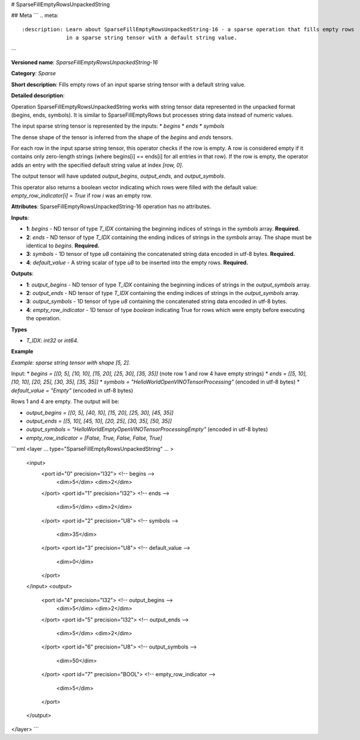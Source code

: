 # SparseFillEmptyRowsUnpackedString

## Meta
```
.. meta::
  :description: Learn about SparseFillEmptyRowsUnpackedString-16 - a sparse operation that fills empty rows 
                in a sparse string tensor with a default string value.
```

**Versioned name**: *SparseFillEmptyRowsUnpackedString-16*

**Category**: *Sparse*

**Short description**: Fills empty rows of an input sparse string tensor with a default string value.

**Detailed description**:

Operation SparseFillEmptyRowsUnpackedString works with string tensor data represented in the unpacked format (begins, ends, symbols). It is similar to SparseFillEmptyRows but processes string data instead of numeric values.

The input sparse string tensor is represented by the inputs:
* `begins`
* `ends`
* `symbols`

The dense shape of the tensor is inferred from the shape of the `begins` and `ends` tensors.

For each row in the input sparse string tensor, this operator checks if the row is empty. A row is considered empty if it contains only zero-length strings (where begins[i] == ends[i] for all entries in that row). If the row is empty, the operator adds an entry with the specified default string value at index `[row, 0]`.

The output tensor will have updated `output_begins`, `output_ends`, and `output_symbols`.

This operator also returns a boolean vector indicating which rows were filled with the default value: `empty_row_indicator[i] = True` if row `i` was an empty row.

**Attributes**: SparseFillEmptyRowsUnpackedString-16 operation has no attributes.

**Inputs**:

* **1**: `begins` - ND tensor of type *T_IDX* containing the beginning indices of strings in the `symbols` array. **Required.**
* **2**: `ends` - ND tensor of type *T_IDX* containing the ending indices of strings in the `symbols` array. The shape must be identical to `begins`. **Required.**
* **3**: `symbols` - 1D tensor of type *u8* containing the concatenated string data encoded in utf-8 bytes. **Required.**
* **4**: `default_value` - A string scalar of type *u8* to be inserted into the empty rows. **Required.**

**Outputs**:

* **1**: `output_begins` - ND tensor of type *T_IDX* containing the beginning indices of strings in the `output_symbols` array.
* **2**: `output_ends` - ND tensor of type *T_IDX* containing the ending indices of strings in the `output_symbols` array.
* **3**: `output_symbols` - 1D tensor of type *u8* containing the concatenated string data encoded in utf-8 bytes.
* **4**: `empty_row_indicator` - 1D tensor of type `boolean` indicating True for rows which were empty before executing the operation.

**Types**

* *T_IDX*: `int32` or `int64`.

**Example**

*Example: sparse string tensor with shape [5, 2].*

Input:
* `begins = [[0, 5], [10, 10], [15, 20], [25, 30], [35, 35]]` (note row 1 and row 4 have empty strings)
* `ends = [[5, 10], [10, 10], [20, 25], [30, 35], [35, 35]]`
* `symbols = "HelloWorldOpenVINOTensorProcessing"` (encoded in utf-8 bytes)
* `default_value = "Empty"` (encoded in utf-8 bytes)

Rows 1 and 4 are empty. The output will be:

* `output_begins = [[0, 5], [40, 10], [15, 20], [25, 30], [45, 35]]`
* `output_ends = [[5, 10], [45, 10], [20, 25], [30, 35], [50, 35]]`
* `output_symbols = "HelloWorldEmptyOpenVINOTensorProcessingEmpty"` (encoded in utf-8 bytes)
* `empty_row_indicator = [False, True, False, False, True]`

```xml
<layer ... type="SparseFillEmptyRowsUnpackedString" ... >
    <input>
        <port id="0" precision="I32">       <!-- begins -->
            <dim>5</dim>
            <dim>2</dim>
        </port>
        <port id="1" precision="I32">       <!-- ends -->
            <dim>5</dim>
            <dim>2</dim>
        </port>
        <port id="2" precision="U8">        <!-- symbols -->
            <dim>35</dim>
        </port>
        <port id="3" precision="U8">        <!-- default_value -->
            <dim>0</dim>
        </port>
    </input>
    <output>
        <port id="4" precision="I32">       <!-- output_begins -->
            <dim>5</dim>
            <dim>2</dim>
        </port>
        <port id="5" precision="I32">       <!-- output_ends -->
            <dim>5</dim>
            <dim>2</dim>
        </port>
        <port id="6" precision="U8">        <!-- output_symbols -->
            <dim>50</dim>
        </port>
        <port id="7" precision="BOOL">      <!-- empty_row_indicator -->
            <dim>5</dim>
        </port>
    </output>
</layer>
```
